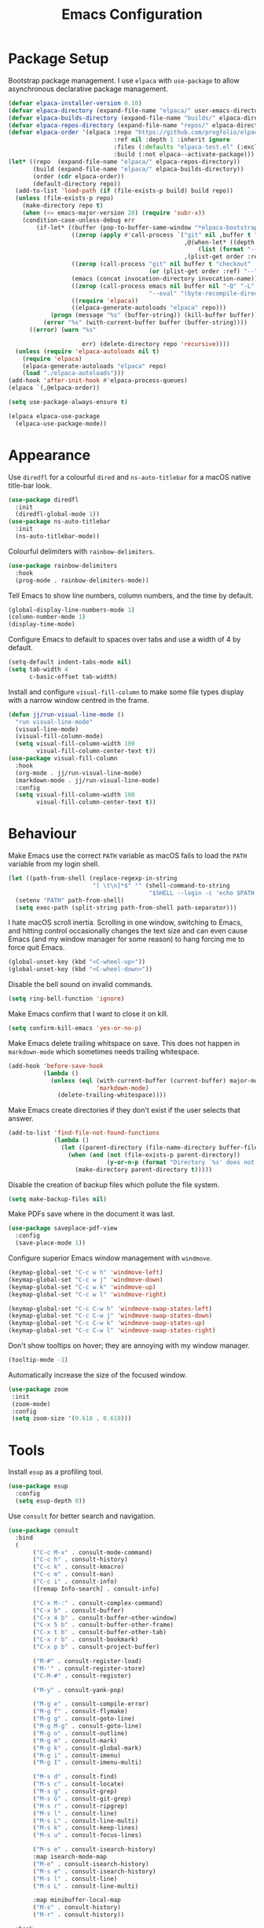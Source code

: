 #+title: Emacs Configuration

* Package Setup
Bootstrap package management. I use =elpaca= with =use-package= to allow asynchronous declarative package management.
#+begin_src emacs-lisp
  (defvar elpaca-installer-version 0.10)
  (defvar elpaca-directory (expand-file-name "elpaca/" user-emacs-directory))
  (defvar elpaca-builds-directory (expand-file-name "builds/" elpaca-directory))
  (defvar elpaca-repos-directory (expand-file-name "repos/" elpaca-directory))
  (defvar elpaca-order '(elpaca :repo "https://github.com/progfolio/elpaca.git"
                                :ref nil :depth 1 :inherit ignore
                                :files (:defaults "elpaca-test.el" (:exclude "extensions"))
                                :build (:not elpaca--activate-package)))
  (let* ((repo  (expand-file-name "elpaca/" elpaca-repos-directory))
         (build (expand-file-name "elpaca/" elpaca-builds-directory))
         (order (cdr elpaca-order))
         (default-directory repo))
    (add-to-list 'load-path (if (file-exists-p build) build repo))
    (unless (file-exists-p repo)
      (make-directory repo t)
      (when (<= emacs-major-version 28) (require 'subr-x))
      (condition-case-unless-debug err
          (if-let* ((buffer (pop-to-buffer-same-window "*elpaca-bootstrap*"))
                    ((zerop (apply #'call-process `("git" nil ,buffer t "clone"
                                                    ,@(when-let* ((depth (plist-get order :depth)))
                                                        (list (format "--depth=%d" depth) "--no-single-branch"))
                                                    ,(plist-get order :repo) ,repo))))
                    ((zerop (call-process "git" nil buffer t "checkout"
                                          (or (plist-get order :ref) "--"))))
                    (emacs (concat invocation-directory invocation-name))
                    ((zerop (call-process emacs nil buffer nil "-Q" "-L" "." "--batch"
                                          "--eval" "(byte-recompile-directory \".\" 0 'force)")))
                    ((require 'elpaca))
                    ((elpaca-generate-autoloads "elpaca" repo)))
              (progn (message "%s" (buffer-string)) (kill-buffer buffer))
            (error "%s" (with-current-buffer buffer (buffer-string))))
        ((error) (warn "%s"

                       err) (delete-directory repo 'recursive))))
    (unless (require 'elpaca-autoloads nil t)
      (require 'elpaca)
      (elpaca-generate-autoloads "elpaca" repo)
      (load "./elpaca-autoloads")))
  (add-hook 'after-init-hook #'elpaca-process-queues)
  (elpaca `(,@elpaca-order))

  (setq use-package-always-ensure t)

  (elpaca elpaca-use-package
    (elpaca-use-package-mode))
#+end_src

* Appearance

Use =diredfl= for a colourful =dired= and =ns-auto-titlebar= for a macOS native title-bar look.
#+begin_src emacs-lisp
  (use-package diredfl
    :init
    (diredfl-global-mode 1))
  (use-package ns-auto-titlebar
    :init
    (ns-auto-titlebar-mode))
#+end_src

Colourful delimiters with =rainbow-delimiters=.
#+begin_src emacs-lisp
  (use-package rainbow-delimiters
    :hook
    (prog-mode . rainbow-delimiters-mode))
#+end_src

Tell Emacs to show line numbers, column numbers, and the time by default.
#+begin_src emacs-lisp
  (global-display-line-numbers-mode 1)
  (column-number-mode 1)
  (display-time-mode)
#+end_src

Configure Emacs to default to spaces over tabs and use a width of 4 by default.
#+begin_src emacs-lisp
  (setq-default indent-tabs-mode nil)
  (setq tab-width 4
        c-basic-offset tab-width)
#+end_src

Install and configure =visual-fill-column= to make some file types display with a narrow window centred in the frame.
#+begin_src emacs-lisp
  (defun jj/run-visual-line-mode ()
    "run visual-line-mode"
    (visual-line-mode)
    (visual-fill-column-mode)
    (setq visual-fill-column-width 100
          visual-fill-column-center-text t))
  (use-package visual-fill-column
    :hook
    (org-mode . jj/run-visual-line-mode)
    (markdown-mode . jj/run-visual-line-mode)
    :config
    (setq visual-fill-column-width 100
          visual-fill-column-center-text t))
#+end_src

* Behaviour

Make Emacs use the correct =PATH= variable as macOS fails to load the =PATH= variable from my login shell.
#+begin_src emacs-lisp
  (let ((path-from-shell (replace-regexp-in-string
                          "[ \t\n]*$" "" (shell-command-to-string
                                          "$SHELL --login -c 'echo $PATH'"))))
    (setenv "PATH" path-from-shell)
    (setq exec-path (split-string path-from-shell path-separator)))
#+end_src

I hate macOS scroll inertia. Scrolling in one window, switching to Emacs, and hitting control occasionally changes the text size and can even cause Emacs (and my window manager for some reason) to hang forcing me to force quit Emacs.
#+begin_src emacs-lisp
  (global-unset-key (kbd "<C-wheel-up>"))
  (global-unset-key (kbd "<C-wheel-down>"))
#+end_src

Disable the bell sound on invalid commands.
#+begin_src emacs-lisp
  (setq ring-bell-function 'ignore)
#+end_src

Make Emacs confirm that I want to close it on kill.
#+begin_src emacs-lisp
  (setq confirm-kill-emacs 'yes-or-no-p)
#+end_src

Make Emacs delete trailing whitspace on save. This does not happen in =markdown-mode= which sometimes needs trailing whitespace.
#+begin_src emacs-lisp
  (add-hook 'before-save-hook
            (lambda ()
              (unless (eql (with-current-buffer (current-buffer) major-mode)
                           'markdown-mode)
                (delete-trailing-whitespace))))
#+end_src

Make Emacs create directories if they don't exist if the user selects that answer.
#+begin_src emacs-lisp
  (add-to-list 'find-file-not-found-functions
               (lambda ()
                 (let ((parent-directory (file-name-directory buffer-file-name)))
                   (when (and (not (file-exists-p parent-directory))
                              (y-or-n-p (format "Directory `%s' does not exist! Create it?" parent-directory)))
                     (make-directory parent-directory t)))))
#+end_src

Disable the creation of backup files which pollute the file system.
#+begin_src emacs-lisp
  (setq make-backup-files nil)
#+end_src

Make PDFs save where in the document it was last.
#+begin_src emacs-lisp
  (use-package saveplace-pdf-view
    :config
    (save-place-mode 1))
#+end_src

Configure superior Emacs window management with =windmove=.
#+begin_src emacs-lisp
  (keymap-global-set "C-c w h" 'windmove-left)
  (keymap-global-set "C-c w j" 'windmove-down)
  (keymap-global-set "C-c w k" 'windmove-up)
  (keymap-global-set "C-c w l" 'windmove-right)

  (keymap-global-set "C-c C-w h" 'windmove-swap-states-left)
  (keymap-global-set "C-c C-w j" 'windmove-swap-states-down)
  (keymap-global-set "C-c C-w k" 'windmove-swap-states-up)
  (keymap-global-set "C-c C-w l" 'windmove-swap-states-right)
#+end_src

Don't show tooltips on hover; they are annoying with my window manager.
#+begin_src emacs-lisp
  (tooltip-mode -1)
#+end_src

Automatically increase the size of the focused window.
#+begin_src emacs-lisp
  (use-package zoom
   :init
   (zoom-mode)
   :config
   (setq zoom-size '(0.618 . 0.618)))
#+end_src

* Tools
Install =esup= as a profiling tool.
#+begin_src emacs-lisp
  (use-package esup
    :config
    (setq esup-depth 0))
#+end_src

Use =consult= for better search and navigation.
#+begin_src emacs-lisp
  (use-package consult
    :bind
    (
         ("C-c M-x" . consult-mode-command)
         ("C-c h" . consult-history)
         ("C-c k" . consult-kmacro)
         ("C-c m" . consult-man)
         ("C-c i" . consult-info)
         ([remap Info-search] . consult-info)

         ("C-x M-:" . consult-complex-command)
         ("C-x b" . consult-buffer)
         ("C-x 4 b" . consult-buffer-other-window)
         ("C-x 5 b" . consult-buffer-other-frame)
         ("C-x t b" . consult-buffer-other-tab)
         ("C-x r b" . consult-bookmark)
         ("C-x p b" . consult-project-buffer)

         ("M-#" . consult-register-load)
         ("M-'" . consult-register-store)
         ("C-M-#" . consult-register)

         ("M-y" . consult-yank-pop)

         ("M-g e" . consult-compile-error)
         ("M-g f" . consult-flymake)
         ("M-g g" . consult-goto-line)
         ("M-g M-g" . consult-goto-line)
         ("M-g o" . consult-outline)
         ("M-g m" . consult-mark)
         ("M-g k" . consult-global-mark)
         ("M-g i" . consult-imenu)
         ("M-g I" . consult-imenu-multi)

         ("M-s d" . consult-find)
         ("M-s c" . consult-locate)
         ("M-s g" . consult-grep)
         ("M-s G" . consult-git-grep)
         ("M-s r" . consult-ripgrep)
         ("M-s l" . consult-line)
         ("M-s L" . consult-line-multi)
         ("M-s k" . consult-keep-lines)
         ("M-s u" . consult-focus-lines)

         ("M-s e" . consult-isearch-history)
         :map isearch-mode-map
         ("M-e" . consult-isearch-history)
         ("M-s e" . consult-isearch-history)
         ("M-s l" . consult-line)
         ("M-s L" . consult-line-multi)

         :map minibuffer-local-map
         ("M-s" . consult-history)
         ("M-r" . consult-history))

    :hook
    (completion-list-mode . consult-preview-at-point-mode)

    :init
    (advice-add #'register-preview :override #'consult-register-window)
    (setq register-preview-delay 0.5)
    (setq xref-show-xrefs-function #'consult-xref
          xref-show-definitions-function #'consult-xref)

    :config
    (consult-customize
     consult-theme :preview-key '(:debounce 0.2 any)
     consult-ripgrep consult-git-grep consult-grep consult-man
     consult-bookmark consult-recent-file consult-xref
     consult--source-bookmark consult--source-file-register
     consult--source-recent-file consult--source-project-recent-file
     :preview-key '(:debounce 0.4 any))
    (setq consult-narrow-key "<"))
#+end_src

Disable =ls= for =dired=.
#+begin_src emacs-lisp
  (setq dired-use-ls-dired nil)
#+end_src

Allow multiple cursors.
#+begin_src emacs-lisp
  (use-package multiple-cursors
    :bind
    ("C->" . mc/mark-next-like-this)
    ("C-<" . mc/unmark-next-like-this))
#+end_src

Configure =dumb-jump= for better lookup.
#+begin_src emacs-lisp
  (use-package dumb-jump
    :init
    (add-hook 'xref-backend-functions #'dumb-jump-xref-activate))
#+end_src

Configure and install =magit= as a =git= front end.
#+begin_src emacs-lisp
  (use-package transient)
  (use-package magit)
#+end_src

Install a better PDF viewer than =DocView=.
#+begin_src emacs-lisp
  (use-package pdf-tools
    :hook
    (doc-view-mode . (lambda () (pdf-tools-install))) ;; install on first pdf opened instead of startup
    (pdf-view-mode . (lambda () (display-line-numbers-mode -1)))
    :init
    (add-hook 'TeX-after-compilation-finished-functions #'TeX-revert-document-buffer)
    :config
    (setq TeX-view-program-selection '((output-pdf "PDF Tools"))
          TeX-view-program-list '(("PDF Tools" TeX-pdf-tools-sync-view))
          TeX-source-correlate-start-server t))
#+end_src

Install and configure =eat= as a terminal emulator in Emacs with =eshell= as a shell.
#+begin_src emacs-lisp
  (use-package eat
    :init
    (setopt eat-kill-buffer-on-exit t)
    (eat-eshell-mode)
    (add-hook 'eshell-mode-hook (lambda ()
                                  (require 'em-prompt)
                                  ;; Overwrite a default function that makes the prompt editable for some reason
                                 (defun eshell-emit-prompt ()
                                  "Emit a prompt if eshell is being used interactively."
                                  (when (boundp 'ansi-color-context-region)
                                    (setq ansi-color-context-region nil))
                                  (run-hooks 'eshell-before-prompt-hook)
                                  (if (not eshell-prompt-function)
                                      (set-marker eshell-last-output-end (point))
                                    (let ((prompt (funcall eshell-prompt-function)))
                                      (add-text-properties
                                       0 (length prompt)
                                       (if eshell-highlight-prompt
                                           '( read-only t
                                              field prompt
                                              font-lock-face eshell-prompt
                                              front-sticky (read-only field font-lock-face)
                                              rear-nonsticky (read-only field font-lock-face))
                                         '( read-only t
                                            field prompt
                                            front-sticky (read-only field font-lock-face)
                                            rear-nonsticky (read-only field font-lock-face)))
                                       prompt)
                                      (eshell-interactive-filter nil prompt)))
                                  (run-hooks 'eshell-after-prompt-hook))))

    (defun jj/shorten-path-str (path)
     (let* ((components (split-string (replace-regexp-in-string (getenv "HOME") "~" path) "/"))
            (head-items (butlast components 2))
            (shortened-head (mapcar (lambda (element)
                                      (if (= (length element) 0)
                                          ""
                                        (substring element 0 1)))
                                    head-items))
            (tail-items (last components 2))
            (new-components (append shortened-head tail-items)))
       (propertize (string-join new-components "/") 'font-lock-face '(:foreground "dark green"))))

    (defun jj/curr-dir-git-branch (path)
     (when (and (not (file-remote-p path))
                (eshell-search-path "git")
                (locate-dominating-file path ".git"))
       (let* ((git-branch (s-trim (shell-command-to-string "git rev-parse --abbrev-ref HEAD")))
              (git-status (s-trim (shell-command-to-string "git status")))
              (outofsync (if (string-match-p "use \"git push\" to publish your local commits" git-status)
                             " "
                           ""))
              (staged (if (string-match-p "Changes to be committed:" git-status)
                          " "
                        ""))
              (unstaged (if (string-match-p "Changes not staged for commit:" git-status)
                            " "
                          ""))
              (untracked (if (string-match-p "Untracked files:"git-status)
                             " "
                           "")))
         (concat (propertize (concat " " git-branch) 'font-lock-face '(:foreground "blue"))
                 (propertize outofsync 'font-lock-face '(:foreground "dark green"))
                 (propertize staged 'font-lock-face '(:foreground "orange"))
                 (propertize unstaged 'font-lock-face '(:foreground "magenta"))
                 (propertize untracked 'font-lock-face '(:foreground "dark red"))))))

    (defun jj/eshell-quit-or-delete-char (arg)
      "Close the terminal if I hit C-d on an empty line"
      (interactive "p")
      (if (and (eolp) (looking-back eshell-prompt-regexp))
          (eshell-life-is-too-much)
        (delete-forward-char arg)))

    (defun eshell/manage-configs (arg)
      "run the argument through make at the root of my dotfiles repository"
      (let ((dir (eshell/pwd)))
       (eshell/cd "~/.dotfiles")
       (compile (concat "make " arg))
       (eshell/cd dir)))

    (defun eshell/yt-2-rss (url)
      "convert a youtube channel link into an rss link"
      (if (not (libxml-available-p))
        (message "libxml is not available")
        (browse-url-emacs url t)
        (let* ((dom (libxml-parse-html-region))
               (rss (dom-elements dom 'title "RSS"))
               (href (dom-attr rss 'href)))
          (kill-buffer)
          href)))

    (setq eshell-highlight-prompt nil)
    (setq eshell-prompt-function (lambda ()
                                   (concat (jj/shorten-path-str (eshell/pwd))
                                           (jj/curr-dir-git-branch (eshell/pwd))
                                           (unless (eshell-exit-success-p)
                                             (format " [%d]" eshell-last-command-status))
                                           (if (= (file-user-uid) 0) " # " " $ "))))

    :config
    (setq eshell-visual-commands '())

    :hook
    (eat-mode . (lambda () (display-line-numbers-mode -1)))
    (eshell-mode . (lambda ()
                     (display-line-numbers-mode -1)
                     (eshell/alias "ll" "ls -alF $@*")
                     (eshell/alias "la" "ls -a $@*")
                     (eshell/alias "l" "ls -F $@*")
                     (eshell/alias "ff" "find-file $@*")
                     (eshell/alias "clr" "clear-scrollback")))
    :bind
    ("C-c v" . eshell)
    (:map eshell-mode-map ("C-d" . jj/eshell-quit-or-delete-char)))
#+end_src

Use =corfu= and =vertico= for completions. =orderless= is used to allow searching in any portion of a string and =marginalia= gives descriptions of items in the list.
#+begin_src emacs-lisp
  (use-package corfu
    :custom
    (corfu-cycle t)
    (corfu-auto t)
    :init
    (global-corfu-mode))
  (use-package vertico
    :custom
    (vertico-cycle t)
    (vertico-mode 1))
  (use-package orderless
    :custom
    (completion-styles '(orderless basic))
    (completion-category-overrides '((file (styles basic partial-completion)))))
  (use-package marginalia
    :bind
    (:map minibuffer-local-map
          ("M-A" . marginalia-cycle))
    :init
    (marginalia-mode 1))
#+end_src

Set up =flycheck= and =flyspell= for syntax and spell checking respectively.
#+begin_src emacs-lisp
  (use-package flycheck
    :config
    (add-hook 'after-init-hook #'global-flycheck-mode))

  (require 'flyspell)
  (add-hook 'text-mode-hook #'flyspell-mode)
  (use-package flyspell-correct
    :after flyspell
    :bind
    (:map flyspell-mode-map ("C-;" . flyspell-correct-wrapper)))
#+end_src

Install =yasnippet= for managing snippets and =yasnippet-snippets= for a collection of useful snippets.
#+begin_src emacs-lisp
  (use-package yasnippet
    :init
    (yas-global-mode 1)
    :bind
    ("C-c s" . yas-insert-snippet))
  (use-package yasnippet-snippets)
#+end_src

Install =apheleia= and =clang-format= to automatically format code on save.
#+begin_src emacs-lisp
    (use-package apheleia
      :init (apheleia-global-mode 1))
    (use-package clang-format)
#+end_src

Configure and install =elfeed= to serve as an =rss= feed reader.
#+begin_src emacs-lisp
  (use-package elfeed
    :bind
    ("C-c e f" . elfeed)
    ("C-c e u" . elfeed-update))
  (use-package elfeed-goodies
    :after
    elfeed
    :config
    (elfeed-goodies/setup))
  (use-package elfeed-org
    :config
    (elfeed-org)
    (setq rmh-elfeed-org-files (list "~/.config/emacs/feed.org")))
#+end_src

Smooth scrolling with =ultra-scroll=.
#+begin_src emacs-lisp
  (use-package ultra-scroll
   :ensure (ultra-scroll :host github :repo "jdtsmith/ultra-scroll")
   :init
   (setq scroll-conservatively 101
     scroll-margin 0)
   :config
   (ultra-scroll-mode 1))
#+end_src

Install my pomodoro timer package.
#+begin_src emacs-lisp
  (use-package pomodoro-mode
    :ensure (pomodoro-mode :host github :repo "jjanzenn/pomodoro-mode"))
#+end_src

Configure =emms= as a music player.
#+begin_src emacs-lisp
  (use-package emms
    :init
    (emms-all)
    (setq emms-player-list '(emms-player-mpv)
          emms-info-functions '(emms-info-native)
          emms-browser-covers #'emms-browser-cache-thumbnail-async
          emms-browser-thumbnail-small-size 64
          emms-browser-thumbnail-medium-size 128
          emms-browser-thumbnail-large-size 256)
    :hook
    (emms-browser-mode . (lambda ()
                           (if (not emms-librefm-scrobbler-session-id)
                            (emms-librefm-scrobbler-enable))))
    (emms-playlist-mode . (lambda ()
                            (if (not emms-librefm-scrobbler-session-id)
                             (emms-librefm-scrobbler-enable)))))
#+end_src

* Languages

Configure =org-mode=. I use =~/org= as my =org= directory and hide emphasis markers because it's much easier to read that way. I enable =org-crypt= to allow reading and writing encrypted =org= files. I also replace bullets in bulleted lists with nicer looking icons. I configure faces to default to variable-width font, but switching to monospace where it is necessary. Finally, I use =visual-fill-column= to make =org= files display with a relatively narrow window centred in the frame.
#+begin_src emacs-lisp
  (use-package org
    :hook
    (org-mode . (lambda ()
                  (variable-pitch-mode)
                  (display-line-numbers-mode -1)))
    :bind
    (
     ("C-c l" . org-store-link)
     ("C-c a" . org-agenda)
     ("C-c c" . org-capture))

    :config
    (org-crypt-use-before-save-magic)

    (setq org-directory "~/org"
          org-agenda-files (list org-directory)
          org-agenda-file-regexp "\\`[^.].*\\.org\\\(\\.gpg\\\)?\\'"
          org-todo-keywords '((sequence "TODO(t)" "PLANNING(p)" "IN-PROGRESS(i@/!)" "VERIFYING(v!)" "BLOCKED(b@)"  "|" "DONE(d!)" "WONT-DO(w@/!)"))
          org-todo-keyword-faces '(
                                   ("TODO" . (:foreground "GoldenRod" :weight bold))
                                   ("PLANNING" . (:foreground "DeepPink" :weight bold))
                                   ("IN-PROGRESS" . (:foreground "DarkCyan" :weight bold))
                                   ("VERIFYING" . (:foreground "DarkOrange" :weight bold))
                                   ("BLOCKED" . (:foreground "Red" :weight bold))
                                   ("DONE" . (:foreground "LimeGreen" :weight bold))
                                   ("OBE" . (:foreground "LimeGreen" :weight bold))
                                   ("WONT-DO" . (:foreground "LimeGreen" :weight bold)))
          org-log-done 'time
          org-hide-emphasis-markers t
          org-format-latex-options (plist-put org-format-latex-options :scale 2.0)
          org-return-follows-link t
          org-tags-exclude-from-inheritance '("crypt")
          org-crypt-key nil
          auto-save-default nil)
    (setq org-capture-templates
        '(
          ("n" "Note"
           entry (file+headline "~/org/notes.org.gpg" "Random Notes")
           "** %?"
           :empty-lines 0)
          ("g" "General To-Do"
           entry (file+headline "~/org/todos.org.gpg" "General Tasks")
           "* TODO [#B] %?\n:Created: %T\n "
           :empty-lines 0)
          ("d" "To-Do with Deadline"
           entry (file+headline "~/org/todos.org.gpg" "Time Dependent Tasks")
           "* TODO [#B] %?\n:Created: %T\n:Deadline: %^t\n"
           :empty-lines 0)))
    (font-lock-add-keywords 'org-mode
                            '(("^ *\\([-]\\) "
                               (0 (prog1 () (compose-region (match-beginning 1) (match-end 1) "•"))))))
    :custom-face
    (org-block ((t :font ,jj/mono-font)))
    (org-code ((t :font ,jj/mono-font (:inherit (shadow)))))
    (org-document-info-keyword ((t :font ,jj/mono-font (:inherit (shadow)))))
    (org-meta-line ((t :font ,jj/mono-font (:inherit (font-lock-comment-face)))))
    (org-verbatim ((t :font ,jj/mono-font (:inherit (shadow)))))
    (org-table ((t :font ,jj/mono-font (:inherit (shadow)))))
    (org-document-title ((t (:inherit title :height 2.0 :underline nil))))
    (org-level-1 ((t (:inherit outline-1 :weight bold :height 1.75))))
    (org-level-2 ((t (:inherit outline-2 :weight bold :height 1.5))))
    (org-level-3 ((t (:inherit outline-3 :weight bold :height 1.25))))
    (org-level-4 ((t (:inherit outline-4 :weight bold :height 1.1))))
    (org-level-5 ((t (:inherit outline-5 :height 1.1))))
    (org-level-6 ((t (:inherit outline-6)))))
#+end_src

Highlight comment tags like =TODO= and whatnot.
#+begin_src emacs-lisp
  (use-package comment-tags
    :init
    (setq comment-tags-keyword-faces
          `(("TODO" . ,(list :weight 'bold :foreground "#28ABE3"))
            ("FIXME" . ,(list :weight 'bold :foreground "#DB3340"))
            ("BUG" . ,(list :weight 'bold :foreground "#DB3340"))
            ("HACK" . ,(list :weight 'bold :foreground "#E8B71A"))
            ("KLUDGE" . ,(list :weight 'bold :foreground "#E8B71A"))
            ("XXX" . ,(list :weight 'bold :foreground "#F7EAC8"))
            ("INFO" . ,(list :weight 'bold :foreground "#F7EAC8"))
            ("DONE" . ,(list :weight 'bold :foreground "#1FDA9A"))))
    (setq comment-tags-comment-start-only t
          comment-tags-require-colon t
          comment-tags-case-sensitive t
          comment-tags-show-faces t
          comment-tags-lighter t)
    :hook
    (prog-mode . comment-tags-mode))
#+end_src

Install =cmake-mode=.
#+begin_src emacs-lisp
  (use-package cmake-mode)
#+end_src

Install =go-mode= and tools for =go= source code. Namely, =go-eldoc= gets documentation for =go= variables, functions, and arguments, =go-gen-tests= automatically generates tests for =go= code, and =go-guru= helps with refactoring =go= code.
#+begin_src emacs-lisp
  (use-package go-mode)
  (use-package go-eldoc
    :hook
    (go-mode . go-eldoc-setup))
  (use-package go-gen-test)
  (use-package go-guru
    :hook
    (go-mode . go-guru-hl-identifier-mode))
#+end_src

Install tools for LaTeX. Namely, =auctex= for better integration with Emacs and =cdlatex= for environment and macro insertion.
#+begin_src emacs-lisp
  (use-package auctex
    :hook
    (LaTeX-mode . (lambda () (put 'LaTeX-mode 'eglot-language-id "latex"))))
  (use-package cdlatex
    :hook
    (LaTeX-mode . turn-on-cdlatex))
#+end_src

Install tools for Emacs Lisp. Namely =parinfer-rust-mode= which handles parentheses nicely in Emacs Lisp.
#+begin_src emacs-lisp :tangle yes
  (use-package parinfer-rust-mode
    :hook
    (emacs-lisp-mode . parinfer-rust-mode)
    :init
    (setq parinfer-rust-auto-download t))
#+end_src

Install =lua-mode=.
#+begin_src emacs-lisp
  (use-package lua-mode)
#+end_src

Configure how Markdown is displayed (default to variable-width font and use monospace where necessary) and installs =markdown-mode=.
#+begin_src emacs-lisp
  (use-package markdown-mode
    :hook
    (markdown-mode . (lambda ()
                       (variable-pitch-mode)
                       (display-line-numbers-mode -1)
                       (eglot-ensure)))
    :config
    (setq markdown-hide-markup t)
    :custom-face
    (markdown-header-face ((t :font ,jj/var-font :weight bold)))
    (markdown-header-face-1 ((t (:inherit markdown-header-face :height 2.0))))
    (markdown-header-face-2 ((t (:inherit markdown-header-face :height 1.75))))
    (markdown-header-face-3 ((t (:inherit markdown-header-face :height 1.5))))
    (markdown-header-face-4 ((t (:inherit markdown-header-face :height 1.25))))
    (markdown-header-face-5 ((t (:inherit markdown-header-face :height 1.1))))
    (markdown-header-face-6 ((t (:inherit markdown-header-face :height 1.1))))
    (markdown-blockquote-face ((t :font ,jj/var-font)))
    (markdown-code-face ((t :font ,jj/mono-font)))
    (markdown-html-attr-name-face ((t :font ,jj/mono-font)))
    (markdown-html-attr-value-face ((t :font ,jj/mono-font)))
    (markdown-html-entity-face ((t :font ,jj/mono-font)))
    (markdown-html-tag-delimiter-face ((t :font ,jj/mono-font)))
    (markdown-html-tag-name-face ((t :font ,jj/mono-font)))
    (markdown-html-comment-face ((t :font ,jj/mono-font)))
    (markdown-header-delimiter-face ((t :font ,jj/mono-font)))
    (markdown-hr-face ((t :font ,jj/mono-font)))
    (markdown-inline-code-face ((t :font ,jj/mono-font)))
    (markdown-language-info-face ((t :font ,jj/mono-font)))
    (markdown-language-keyword-face ((t :font ,jj/mono-font)))
    (markdown-link-face ((t :font ,jj/mono-font)))
    (markdown-markup-face ((t :font ,jj/mono-font)))
    (markdown-math-face ((t :font ,jj/mono-font)))
    (markdown-metadata-key-face ((t :font ,jj/mono-font)))
    (markdown-metadata-value-face ((t :font ,jj/mono-font)))
    (markdown-missing-link-face ((t :font ,jj/mono-font)))
    (markdown-plain-url-face ((t :font ,jj/mono-font)))
    (markdown-reference-face ((t :font ,jj/mono-font)))
    (markdown-table-face ((t :font ,jj/mono-font)))
    (markdown-url-face ((t :font ,jj/mono-font))))
#+end_src

Install =nix-mode=.
#+begin_src emacs-lisp
    (use-package nix-mode
      :mode
      "\\.nix\\'")
#+end_src

Install =yaml-mode=.
#+begin_src emacs-lisp :tangle yes
  (use-package yaml-mode)
#+end_src

Install =zig-mode=.
#+begin_src emacs-lisp
  (use-package zig-mode)
#+end_src

Set up =eglot= to run on languages that have been configured.
#+begin_src emacs-lisp
  (global-set-key (kbd "C-c r") 'eglot-rename)
  (use-package tree-sitter)
  (use-package tree-sitter-langs)
  (dolist (lang-hook '(sh-mode-hook
                       c-mode-hook
                       c++-mode-hook
                       cc-mode-hook
                       cmake-mode-hook
                       html-mode-hook
                       css-mode-hook
                       js-json-mode-hook
                       js-mode-hook
                       python-mode-hook
                       go-mode-hook
                       lua-mode-hook
                       tex-mode-hook
                       LaTeX-mode-hook
                       yaml-mode-hook
                       nix-mode-hook
                       zig-mode-hook))
    (add-hook lang-hook (lambda ()
                          (eglot-ensure)
                          (tree-sitter-mode 1)
                          (tree-sitter-hl-mode 1))))
#+end_src
